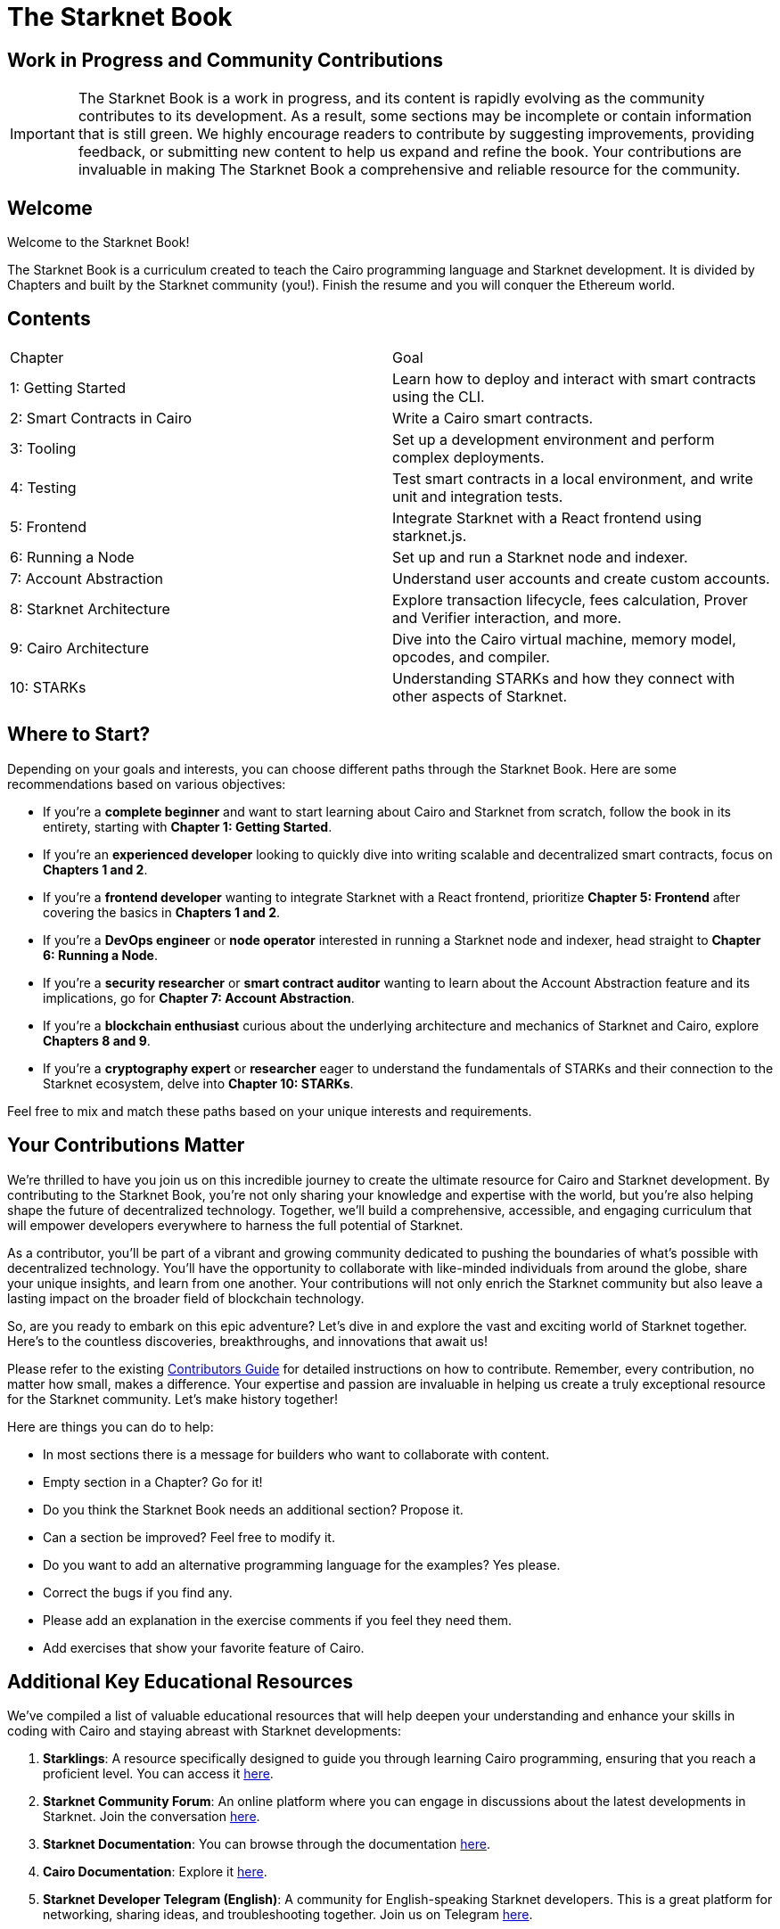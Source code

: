 = The Starknet Book
:navtitle: Introduction

== Work in Progress and Community Contributions

// [NOTE]
====
IMPORTANT: The Starknet Book is a work in progress, and its content is rapidly evolving as the community contributes to its development. As a result, some sections may be incomplete or contain information that is still green. We highly encourage readers to contribute by suggesting improvements, providing feedback, or submitting new content to help us expand and refine the book. Your contributions are invaluable in making The Starknet Book a comprehensive and reliable resource for the community.
====

== Welcome

Welcome to the Starknet Book!

The Starknet Book is a curriculum created to teach the Cairo programming language and Starknet development. It is divided by Chapters and built by the Starknet community (you!). Finish the resume and you will conquer the Ethereum world.

== Contents

[.chapter-titles]
|===
|Chapter | Goal
|1: Getting Started | Learn how to deploy and interact with smart contracts using the CLI.
|2: Smart Contracts in Cairo | Write a Cairo smart contracts.
|3: Tooling | Set up a development environment and perform complex deployments.
|4: Testing | Test smart contracts in a local environment, and write unit and integration tests.
|5: Frontend | Integrate Starknet with a React frontend using starknet.js.
|6: Running a Node | Set up and run a Starknet node and indexer.
|7: Account Abstraction | Understand user accounts and create custom accounts.
|8: Starknet Architecture | Explore transaction lifecycle, fees calculation, Prover and Verifier interaction, and more.
|9: Cairo Architecture | Dive into the Cairo virtual machine, memory model, opcodes, and compiler.
|10: STARKs | Understanding STARKs and how they connect with other aspects of Starknet.
|===

== Where to Start?

Depending on your goals and interests, you can choose different paths through the Starknet Book. Here are some recommendations based on various objectives:

* If you're a *complete beginner* and want to start learning about Cairo and Starknet from scratch, follow the book in its entirety, starting with *Chapter 1: Getting Started*.

* If you're an *experienced developer* looking to quickly dive into writing scalable and decentralized smart contracts, focus on *Chapters 1 and 2*.

* If you're a *frontend developer* wanting to integrate Starknet with a React frontend, prioritize *Chapter 5: Frontend* after covering the basics in *Chapters 1 and 2*.

* If you're a *DevOps engineer* or *node operator* interested in running a Starknet node and indexer, head straight to *Chapter 6: Running a Node*.

* If you're a *security researcher* or *smart contract auditor* wanting to learn about the Account Abstraction feature and its implications, go for *Chapter 7: Account Abstraction*.

* If you're a *blockchain enthusiast* curious about the underlying architecture and mechanics of Starknet and Cairo, explore *Chapters 8 and 9*.

* If you're a *cryptography expert* or *researcher* eager to understand the fundamentals of STARKs and their connection to the Starknet ecosystem, delve into *Chapter 10: STARKs*.

Feel free to mix and match these paths based on your unique interests and requirements.

== Your Contributions Matter

We're thrilled to have you join us on this incredible journey to create the ultimate resource for Cairo and Starknet development. By contributing to the Starknet Book, you're not only sharing your knowledge and expertise with the world, but you're also helping shape the future of decentralized technology. Together, we'll build a comprehensive, accessible, and engaging curriculum that will empower developers everywhere to harness the full potential of Starknet.

As a contributor, you'll be part of a vibrant and growing community dedicated to pushing the boundaries of what's possible with decentralized technology. You'll have the opportunity to collaborate with like-minded individuals from around the globe, share your unique insights, and learn from one another. Your contributions will not only enrich the Starknet community but also leave a lasting impact on the broader field of blockchain technology.

So, are you ready to embark on this epic adventure? Let's dive in and explore the vast and exciting world of Starknet together. Here's to the countless discoveries, breakthroughs, and innovations that await us!

Please refer to the existing https://github.com/starknet-edu/starknetbook/blob/main/CONTRIBUTING.adoc[Contributors Guide] for detailed instructions on how to contribute. Remember, every contribution, no matter how small, makes a difference. Your expertise and passion are invaluable in helping us create a truly exceptional resource for the Starknet community. Let's make history together!

Here are things you can do to help:

* In most sections there is a message for builders who want to collaborate with content.
* Empty section in a Chapter? Go for it!
* Do you think the Starknet Book needs an additional section? Propose it.
* Can a section be improved? Feel free to modify it.
* Do you want to add an alternative programming language for the examples? Yes please.
* Correct the bugs if you find any.
* Please add an explanation in the exercise comments if you feel they need them.
* Add exercises that show your favorite feature of Cairo.

== Additional Key Educational Resources

We've compiled a list of valuable educational resources that will help deepen your understanding and enhance your skills in coding with Cairo and staying abreast with Starknet developments:

1. **Starklings**: A resource specifically designed to guide you through learning Cairo programming, ensuring that you reach a proficient level. You can access it https://github.com/shramee/starklings-cairo1[here].
2. **Starknet Community Forum**: An online platform where you can engage in discussions about the latest developments in Starknet. Join the conversation https://community.starknet.io/[here].
3. **Starknet Documentation**: You can browse through the documentation https://docs.starknet.io/[here].
4. **Cairo Documentation**: Explore it https://www.cairo-lang.org/docs/v1.0/[here].
5. **Starknet Developer Telegram (English)**: A community for English-speaking Starknet developers. This is a great platform for networking, sharing ideas, and troubleshooting together. Join us on Telegram https://t.me/starknetna[here].

== Starknet Book Authors ✨

We extend our sincere gratitude to these exceptional individuals who have made invaluable contributions to the Starknet Book:

[cols="5*"]
|===
a|
image::https://avatars.githubusercontent.com/u/4755430?v=4&s=100[width=100, link="https://github.com/omarespejel"]
Omar Espejel +
a|
image::https://avatars.githubusercontent.com/u/113911244?v=4&s=100[width=100, link="https://github.com/JameStark"]
James Stark +
a|
image::https://avatars.githubusercontent.com/u/16685321?v=4&s=100[width=100, link="https://github.com/drspacemn"]
Dr Spaceman +
a|
image::https://avatars.githubusercontent.com/u/27683905?v=4&s=100[width=100, link="https://github.com/gyan0890"]
Gyan +
a|
image::https://avatars.githubusercontent.com/u/22731646?v=4&s=100[width=100, link="https://github.com/l-henri"]
Henri +
a|
image::https://avatars.githubusercontent.com/u/2279046?v=4&s=100[width=100, link="https://github.com/barretodavid"]
David Barreto +
a|
image::https://avatars.githubusercontent.com/u/30735581?v=4&s=100[width=100, link="https://github.com/remedcu"]
Remedcu +
a|
image::https://avatars.githubusercontent.com/u/73983677?v=4&s=100[width=100, link="https://github.com/omahs"]
Omahs +
a|
image::https://avatars.githubusercontent.com/u/70894690?v=4&s=100[width=100, link="https://github.com/LucasLvy"]
Lucas @ Starkware +
a|
image::https://avatars.githubusercontent.com/u/33158502?v=4&s=100[width=100, link="https://github.com/qd-qd"]
Qd-Qd +
a|
image::https://avatars.githubusercontent.com/u/12909374?v=4&s=100[width=100, link="https://github.com/oboulant"]
Oboulant +
a|
image::https://avatars.githubusercontent.com/u/63842643?v=4&s=100[width=100, link="https://github.com/codeWhizperer"]
Code Whizperer +
a|
image::https://avatars.githubusercontent.com/u/2437994?v=4&s=100[width=100, link="https://github.com/avimak"]
Avi Mak +
a|
image::https://avatars.githubusercontent.com/u/36516516?v=4&s=100[width=100, link="https://github.com/robertkodra"]
Robert Kodra +
a|
image::https://avatars.githubusercontent.com/u/49245208?v=4&s=100[width=100, link="https://github.com/SupremeSingh"]
Manmit Singh +
a|
image::https://avatars.githubusercontent.com/u/85268534?v=4&s=100[width=100, link="https://github.com/LvisWang"]
Lvis Wang +
a|
image::https://avatars.githubusercontent.com/u/98833290?v=4&s=100[width=100, link="https://github.com/leablock"]
Leablock + 
a|
image::https://avatars.githubusercontent.com/u/113949669?v=4&s=100[width=100, link="https://github.com/cliraa"]
Carlos Lira + 
a|
image::https://avatars.githubusercontent.com/u/21693926?v=4&s=100[width=100, link="https://github.com/ArturVargas"]
Artur Vargas + 
a| 
image::https://avatars.githubusercontent.com/u/126797224?v=4&s=100[width=100, link="https://github.com/lorcan-codes"]
Lorcan-codes + 
a|
image::https://avatars.githubusercontent.com/u/117481421?v=4&s=100[width=100, link="https://github.com/devnet0x"]
Devnet0x +
a|
image::https://avatars.githubusercontent.com/u/2848732?v=4&s=100[width=100, link="https://github.com/ivpavici"]
Ivan Pavičić +
a|
image::https://avatars.githubusercontent.com/u/67330943?v=4&s=100[width=100, link="https://github.com/RaphaelNdonga"]
Raphael Ndonga + 
a|
image::https://avatars.githubusercontent.com/u/114395459?v=4&s=100[width=100, link="https://github.com/0xAsten"]
Asten +
a|
image::https://avatars.githubusercontent.com/u/35219743?v=4&s=100[width=100, link="https://github.com/trangnv"]
Trangnv +
a|
image::https://avatars.githubusercontent.com/u/102651969?v=4&s=100[width=100, link="https://github.com/0xKubitus"]
0xKubitus + 
a|
image::https://avatars.githubusercontent.com/u/12902455?v=4&s=100[width=100, link="https://github.com/EvolveArt"]
Evolve Art +
a|
image::https://avatars.githubusercontent.com/u/112663528?v=4&s=100[width=100, link="https://github.com/Nadai2010"]
Nadai +
a|
image::https://avatars.githubusercontent.com/u/30095502?v=4&s=100[width=100, link="https://github.com/prix0007"]
Prince Anuragi +
a|
image::https://avatars.githubusercontent.com/u/876976?v=4&s=100[width=100, link="https://github.com/ccolorado"]
Ccolorado +
a|
image::https://avatars.githubusercontent.com/u/95504156?v=4&s=100[width=100, link="https://github.com/die-h"]
Diego Hermida +
a|
image::https://avatars.githubusercontent.com/u/105909776?v=4&s=100[width=100, link="https://github.com/0x180db"]
0x180db +
a|
image::https://avatars.githubusercontent.com/u/11048263?v=4&s=100[width=100, link="https://github.com/shramee"]
Shramee Srivastav +
a|
image::https://avatars.githubusercontent.com/u/31094102?v=4&s=100[width=100, link="https://github.com/tranhoaison"]
Santala +
a|
image::https://avatars.githubusercontent.com/u/13951843?v=4&s=100[width=100, link="https://github.com/satyambnsal"]
Satyam Bansal +
a|
image::https://avatars.githubusercontent.com/u/25623039?v=4&s=100[width=100, link="https://github.com/zediogoviana"]
Zé Diogo + 
a|
image::https://avatars.githubusercontent.com/u/106890011?v=4&s=100[width=100, link="https://github.com/Pikkuherkko"]
Pikkuherkko +
a|
image::https://avatars.githubusercontent.com/u/2940022?v=4&s=100[width=100, link="https://github.com/DavideSilva"]
Davide Silva + 
a|
image::https://avatars.githubusercontent.com/u/22482966?v=4&s=100[width=100, link="https://github.com/leapalazzolo"]
Leapalazzolo +
a|
image::https://avatars.githubusercontent.com/u/65915812?v=4&s=100[width=100, link="https://github.com/keivinonline"]
Keivin +
a|
image::https://avatars.githubusercontent.com/u/87354252?v=4&s=100[width=100, link="https://github.com/lambda-0x"]
lambda-0x +
a|
image::https://avatars.githubusercontent.com/u/22297601?v=4&s=100[width=100, link="https://github.com/davelange"]
David Lange
a|
image::https://avatars.githubusercontent.com/u/46480795?v=4&s=100[width=100, link="https://github.com/0xlny"]
0xlenny 
a|
image::https://avatars.githubusercontent.com/u/125185051?v=4&s=100[width=100, link="https://github.com/LandauRaz"]
razlandau-starkware
a|
|===